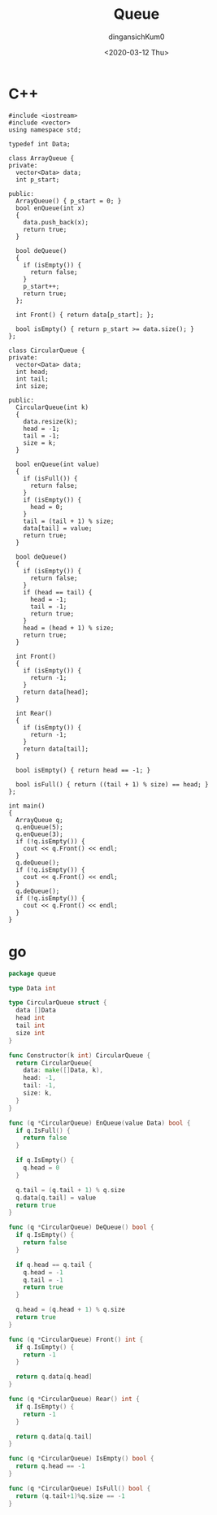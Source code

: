 #+TITLE: Queue
#+AUTHOR: dingansichKum0
#+DATE: <2020-03-12 Thu>


* C++
#+BEGIN_SRC c++
  #include <iostream>
  #include <vector>
  using namespace std;

  typedef int Data;

  class ArrayQueue {
  private:
    vector<Data> data;
    int p_start;

  public:
    ArrayQueue() { p_start = 0; }
    bool enQueue(int x)
    {
      data.push_back(x);
      return true;
    }

    bool deQueue()
    {
      if (isEmpty()) {
        return false;
      }
      p_start++;
      return true;
    };

    int Front() { return data[p_start]; };

    bool isEmpty() { return p_start >= data.size(); }
  };

  class CircularQueue {
  private:
    vector<Data> data;
    int head;
    int tail;
    int size;

  public:
    CircularQueue(int k)
    {
      data.resize(k);
      head = -1;
      tail = -1;
      size = k;
    }

    bool enQueue(int value)
    {
      if (isFull()) {
        return false;
      }
      if (isEmpty()) {
        head = 0;
      }
      tail = (tail + 1) % size;
      data[tail] = value;
      return true;
    }

    bool deQueue()
    {
      if (isEmpty()) {
        return false;
      }
      if (head == tail) {
        head = -1;
        tail = -1;
        return true;
      }
      head = (head + 1) % size;
      return true;
    }

    int Front()
    {
      if (isEmpty()) {
        return -1;
      }
      return data[head];
    }

    int Rear()
    {
      if (isEmpty()) {
        return -1;
      }
      return data[tail];
    }

    bool isEmpty() { return head == -1; }

    bool isFull() { return ((tail + 1) % size) == head; }
  };

  int main()
  {
    ArrayQueue q;
    q.enQueue(5);
    q.enQueue(3);
    if (!q.isEmpty()) {
      cout << q.Front() << endl;
    }
    q.deQueue();
    if (!q.isEmpty()) {
      cout << q.Front() << endl;
    }
    q.deQueue();
    if (!q.isEmpty()) {
      cout << q.Front() << endl;
    }
  }
#+END_SRC

* go
#+BEGIN_SRC go
  package queue

  type Data int

  type CircularQueue struct {
    data []Data
    head int
    tail int
    size int
  }

  func Constructor(k int) CircularQueue {
    return CircularQueue{
      data: make([]Data, k),
      head: -1,
      tail: -1,
      size: k,
    }
  }

  func (q *CircularQueue) EnQueue(value Data) bool {
    if q.IsFull() {
      return false
    }

    if q.IsEmpty() {
      q.head = 0
    }

    q.tail = (q.tail + 1) % q.size
    q.data[q.tail] = value
    return true
  }

  func (q *CircularQueue) DeQueue() bool {
    if q.IsEmpty() {
      return false
    }

    if q.head == q.tail {
      q.head = -1
      q.tail = -1
      return true
    }

    q.head = (q.head + 1) % q.size
    return true
  }

  func (q *CircularQueue) Front() int {
    if q.IsEmpty() {
      return -1
    }

    return q.data[q.head]
  }

  func (q *CircularQueue) Rear() int {
    if q.IsEmpty() {
      return -1
    }

    return q.data[q.tail]
  }

  func (q *CircularQueue) IsEmpty() bool {
    return q.head == -1
  }

  func (q *CircularQueue) IsFull() bool {
    return (q.tail+1)%q.size == -1
  }
#+END_SRC
